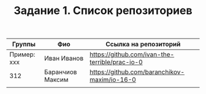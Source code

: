 #+TITLE: Задание 1. Список репозиториев

| Группы      | Фио              | Ссылка на репозиторий                          |
|-------------+------------------+------------------------------------------------|
| Пример: xxx | Иван Иванов      | https://github.com/ivan-the-terrible/prac-io-0 |
|-------------+------------------+------------------------------------------------|
| 312         | Баранчиов Максим | https://github.com/baranchikov-maxim/io-16-0   |
|-------------+------------------+------------------------------------------------|
|             |                  |                                                |
